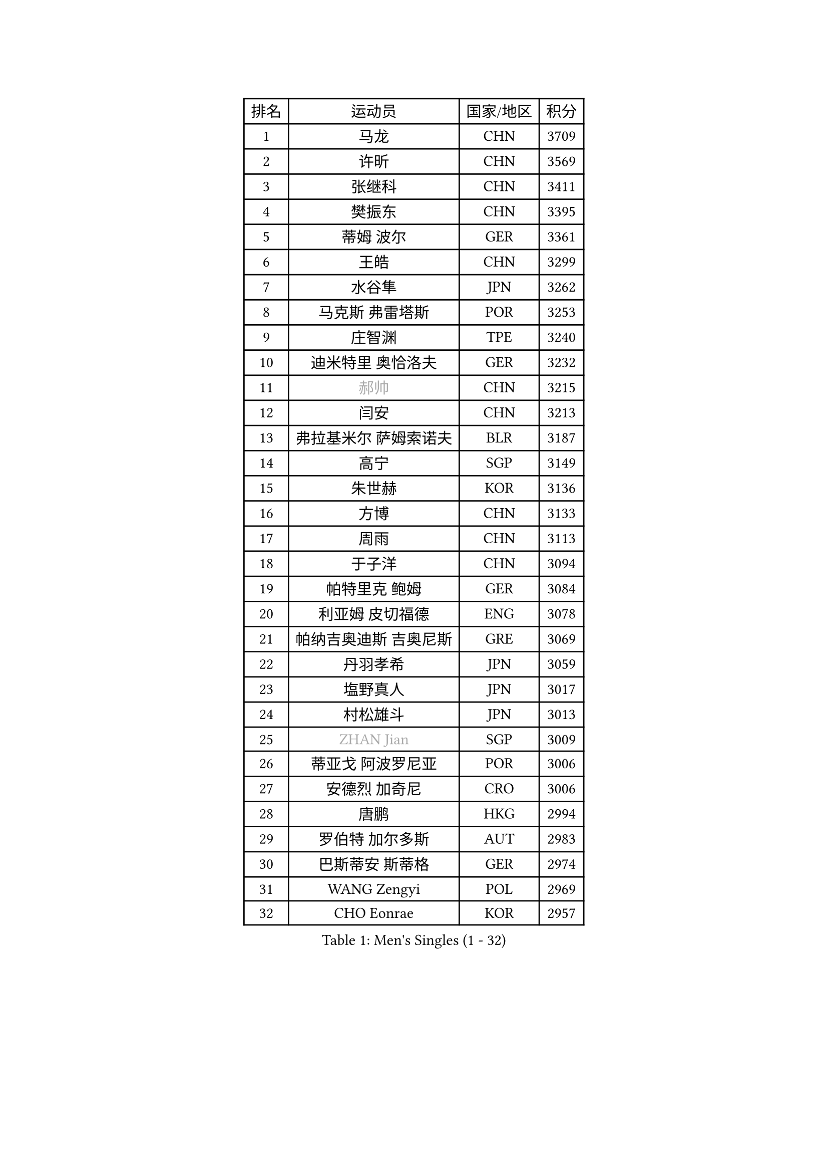 
#set text(font: ("Courier New", "NSimSun"))
#figure(
  caption: "Men's Singles (1 - 32)",
    table(
      columns: 4,
      [排名], [运动员], [国家/地区], [积分],
      [1], [马龙], [CHN], [3709],
      [2], [许昕], [CHN], [3569],
      [3], [张继科], [CHN], [3411],
      [4], [樊振东], [CHN], [3395],
      [5], [蒂姆 波尔], [GER], [3361],
      [6], [王皓], [CHN], [3299],
      [7], [水谷隼], [JPN], [3262],
      [8], [马克斯 弗雷塔斯], [POR], [3253],
      [9], [庄智渊], [TPE], [3240],
      [10], [迪米特里 奥恰洛夫], [GER], [3232],
      [11], [#text(gray, "郝帅")], [CHN], [3215],
      [12], [闫安], [CHN], [3213],
      [13], [弗拉基米尔 萨姆索诺夫], [BLR], [3187],
      [14], [高宁], [SGP], [3149],
      [15], [朱世赫], [KOR], [3136],
      [16], [方博], [CHN], [3133],
      [17], [周雨], [CHN], [3113],
      [18], [于子洋], [CHN], [3094],
      [19], [帕特里克 鲍姆], [GER], [3084],
      [20], [利亚姆 皮切福德], [ENG], [3078],
      [21], [帕纳吉奥迪斯 吉奥尼斯], [GRE], [3069],
      [22], [丹羽孝希], [JPN], [3059],
      [23], [塩野真人], [JPN], [3017],
      [24], [村松雄斗], [JPN], [3013],
      [25], [#text(gray, "ZHAN Jian")], [SGP], [3009],
      [26], [蒂亚戈 阿波罗尼亚], [POR], [3006],
      [27], [安德烈 加奇尼], [CRO], [3006],
      [28], [唐鹏], [HKG], [2994],
      [29], [罗伯特 加尔多斯], [AUT], [2983],
      [30], [巴斯蒂安 斯蒂格], [GER], [2974],
      [31], [WANG Zengyi], [POL], [2969],
      [32], [CHO Eonrae], [KOR], [2957],
    )
  )#pagebreak()

#set text(font: ("Courier New", "NSimSun"))
#figure(
  caption: "Men's Singles (33 - 64)",
    table(
      columns: 4,
      [排名], [运动员], [国家/地区], [积分],
      [33], [HE Zhiwen], [ESP], [2950],
      [34], [吉田海伟], [JPN], [2949],
      [35], [帕特里克 弗朗西斯卡], [GER], [2948],
      [36], [CHEN Weixing], [AUT], [2946],
      [37], [TOKIC Bojan], [SLO], [2943],
      [38], [卢文 菲鲁斯], [GER], [2940],
      [39], [梁靖崑], [CHN], [2939],
      [40], [LIU Yi], [CHN], [2933],
      [41], [阿德里安 克里桑], [ROU], [2929],
      [42], [李廷佑], [KOR], [2925],
      [43], [森园政崇], [JPN], [2925],
      [44], [斯蒂芬 门格尔], [GER], [2924],
      [45], [KIM Hyok Bong], [PRK], [2919],
      [46], [斯特凡 菲格尔], [AUT], [2915],
      [47], [金珉锡], [KOR], [2905],
      [48], [周恺], [CHN], [2904],
      [49], [丁祥恩], [KOR], [2898],
      [50], [汪洋], [SVK], [2894],
      [51], [MONTEIRO Joao], [POR], [2890],
      [52], [夸德里 阿鲁纳], [NGR], [2889],
      [53], [MACHI Asuka], [JPN], [2888],
      [54], [#text(gray, "克里斯蒂安 苏斯")], [GER], [2878],
      [55], [周启豪], [CHN], [2878],
      [56], [林高远], [CHN], [2875],
      [57], [PERSSON Jon], [SWE], [2870],
      [58], [克里斯坦 卡尔松], [SWE], [2868],
      [59], [黄镇廷], [HKG], [2864],
      [60], [KOU Lei], [UKR], [2864],
      [61], [奥马尔 阿萨尔], [EGY], [2863],
      [62], [GORAK Daniel], [POL], [2862],
      [63], [WALTHER Ricardo], [GER], [2859],
      [64], [LUNDQVIST Jens], [SWE], [2856],
    )
  )#pagebreak()

#set text(font: ("Courier New", "NSimSun"))
#figure(
  caption: "Men's Singles (65 - 96)",
    table(
      columns: 4,
      [排名], [运动员], [国家/地区], [积分],
      [65], [吴尚垠], [KOR], [2853],
      [66], [KANG Dongsoo], [KOR], [2849],
      [67], [WANG Eugene], [CAN], [2849],
      [68], [吉村真晴], [JPN], [2847],
      [69], [DRINKHALL Paul], [ENG], [2845],
      [70], [SHIBAEV Alexander], [RUS], [2844],
      [71], [HABESOHN Daniel], [AUT], [2841],
      [72], [#text(gray, "KIM Junghoon")], [KOR], [2839],
      [73], [GERELL Par], [SWE], [2836],
      [74], [STOYANOV Niagol], [ITA], [2835],
      [75], [尚坤], [CHN], [2834],
      [76], [SMIRNOV Alexey], [RUS], [2834],
      [77], [李尚洙], [KOR], [2832],
      [78], [OYA Hidetoshi], [JPN], [2828],
      [79], [大岛祐哉], [JPN], [2824],
      [80], [KONECNY Tomas], [CZE], [2824],
      [81], [WU Zhikang], [SGP], [2822],
      [82], [BOBOCICA Mihai], [ITA], [2822],
      [83], [张一博], [JPN], [2817],
      [84], [约尔根 佩尔森], [SWE], [2816],
      [85], [ARVIDSSON Simon], [SWE], [2814],
      [86], [松平健太], [JPN], [2811],
      [87], [ACHANTA Sharath Kamal], [IND], [2811],
      [88], [KIM Nam Chol], [PRK], [2808],
      [89], [MATTENET Adrien], [FRA], [2805],
      [90], [ELOI Damien], [FRA], [2797],
      [91], [HUANG Sheng-Sheng], [TPE], [2791],
      [92], [陈建安], [TPE], [2790],
      [93], [#text(gray, "VANG Bora")], [TUR], [2788],
      [94], [西蒙 高兹], [FRA], [2785],
      [95], [维尔纳 施拉格], [AUT], [2785],
      [96], [TSUBOI Gustavo], [BRA], [2784],
    )
  )#pagebreak()

#set text(font: ("Courier New", "NSimSun"))
#figure(
  caption: "Men's Singles (97 - 128)",
    table(
      columns: 4,
      [排名], [运动员], [国家/地区], [积分],
      [97], [#text(gray, "LIN Ju")], [DOM], [2782],
      [98], [LI Ahmet], [TUR], [2781],
      [99], [PLATONOV Pavel], [BLR], [2781],
      [100], [TAKAKIWA Taku], [JPN], [2781],
      [101], [吉田雅己], [JPN], [2779],
      [102], [特里斯坦 弗洛雷], [FRA], [2779],
      [103], [HENZELL William], [AUS], [2774],
      [104], [PISTEJ Lubomir], [SVK], [2773],
      [105], [CHTCHETININE Evgueni], [BLR], [2772],
      [106], [MADRID Marcos], [MEX], [2771],
      [107], [米凯尔 梅兹], [DEN], [2770],
      [108], [朴申赫], [PRK], [2770],
      [109], [PROKOPCOV Dmitrij], [CZE], [2766],
      [110], [江天一], [HKG], [2764],
      [111], [KOSIBA Daniel], [HUN], [2763],
      [112], [艾曼纽 莱贝松], [FRA], [2762],
      [113], [张禹珍], [KOR], [2762],
      [114], [UEDA Jin], [JPN], [2760],
      [115], [OUAICHE Stephane], [ALG], [2759],
      [116], [MACHADO Carlos], [ESP], [2755],
      [117], [KOSOWSKI Jakub], [POL], [2755],
      [118], [#text(gray, "YIN Hang")], [CHN], [2754],
      [119], [MATSUMOTO Cazuo], [BRA], [2753],
      [120], [基里尔 格拉西缅科], [KAZ], [2752],
      [121], [侯英超], [CHN], [2750],
      [122], [OLAH Benedek], [FIN], [2750],
      [123], [CHIANG Hung-Chieh], [TPE], [2749],
      [124], [ROBINOT Quentin], [FRA], [2747],
      [125], [TSUBOI Yuma], [JPN], [2746],
      [126], [KARAKASEVIC Aleksandar], [SRB], [2744],
      [127], [卡林尼科斯 格林卡], [GRE], [2744],
      [128], [郑荣植], [KOR], [2743],
    )
  )